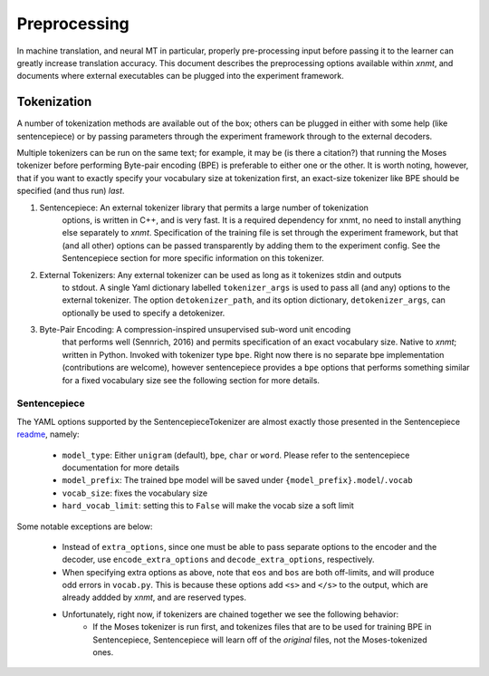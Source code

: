 Preprocessing
=============

In machine translation, and neural MT in particular, properly pre-processing input 
before passing it to the learner can greatly increase translation accuracy.
This document describes the preprocessing options available within *xnmt*, and
documents where external executables can be plugged into the experiment framework.


Tokenization
------------
A number of tokenization methods are available out of the box; others can be plugged in either
with some help (like sentencepiece) or by passing parameters through the experiment framework
through to the external decoders.

Multiple tokenizers can be run on the same text; for example, it may be (is there a citation?) that 
running the Moses tokenizer before performing Byte-pair encoding (BPE) is preferable to either one or
the other. It is worth noting, however, that if you want to exactly specify your vocabulary size
at tokenization first, an exact-size tokenizer like BPE should be specified (and thus run) *last*. 

1. Sentencepiece:         An external tokenizer library that permits a large number of tokenization
                          options, is written in C++, and is very fast. It is a required dependency 
                          for xnmt, no need to install anything else separately to *xnmt*. 
                          Specification of the training file is set through the experiment framework,
                          but that (and all other) options can be passed transparently by adding them
                          to the experiment config.
                          See the Sentencepiece section for more specific information on this tokenizer.

2. External Tokenizers:   Any external tokenizer can be used as long as it tokenizes stdin and outputs
                          to stdout. A single Yaml dictionary labelled ``tokenizer_args``
                          is used to pass all (and any) options to the external tokenizer.
                          The option ``detokenizer_path``, and its option dictionary, ``detokenizer_args``,
                          can optionally be used to specify a detokenizer.

3. Byte-Pair Encoding:    A compression-inspired unsupervised sub-word unit encoding
                          that performs well (Sennrich, 2016) and permits specification
                          of an exact vocabulary size. Native to *xnmt*; written in Python.
                          Invoked with tokenizer type ``bpe``.
                          Right now there is no separate bpe implementation (contributions are welcome),
                          however sentencepiece provides a ``bpe`` options that performs something
                          similar for a fixed vocabulary size see the following section for more details. 

Sentencepiece
+++++++++++++
The YAML options supported by the SentencepieceTokenizer are almost exactly those presented
in the Sentencepiece `readme <https://github.com/google/sentencepiece/blob/master/README.md>`_, namely:

 - ``model_type``: Either ``unigram`` (default), ``bpe``, ``char`` or ``word``.
   Please refer to the sentencepiece documentation for more details
 - ``model_prefix``: The trained bpe model will be saved under ``{model_prefix}.model``/``.vocab``
 - ``vocab_size``: fixes the vocabulary size
 - ``hard_vocab_limit``: setting this to ``False`` will make the vocab size a soft limit

Some notable exceptions are below:

 - Instead of ``extra_options``, since one must be able to pass separate options to the 
   encoder and the decoder, use ``encode_extra_options`` and ``decode_extra_options``, respectively.
 - When specifying extra options as above, note that ``eos`` and ``bos`` are both off-limits,
   and will produce odd errors in ``vocab.py``. This is because these options add ``<s>`` and ``</s>``
   to the output, which are already addded by *xnmt*, and are reserved types.
 - Unfortunately, right now, if tokenizers are chained together we see the following behavior:
     - If the Moses tokenizer is run first, and tokenizes files that are to be used for training BPE
       in Sentencepiece, Sentencepiece will learn off of the *original* files, not the Moses-tokenized
       ones. 


